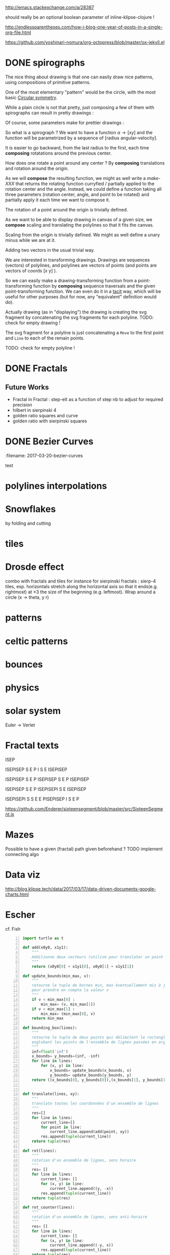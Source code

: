 #+PROPERTY: BLOG Test subtree export
#+OPTIONS: toc:nil 
 # I have no idea why the jekyll layout does not work for me ☹
#+name: inline-html-header
#+begin_src elisp :exports none :results html :var url="https://storage.googleapis.com/app.klipse.tech/css/codemirror.css"

"<!DOCTYPE html>
<html class='v2' dir='ltr'>
<head>
<meta content='width=1100' name='viewport'/>
<meta content='text/html; charset=UTF-8' http-equiv='Content-Type'/>
<title>Programming as Composing</title>

</head>"
#+end_src


#+name: inline-klipse-header
#+begin_src elisp :exports none :results html :var url="https://storage.googleapis.com/app.klipse.tech/css/codemirror.css"
(concat
"<link href=\"" url "\" rel=\"stylesheet\" type=\"text/css\"></link>
<style>
  body { background-color: #eeeeee; }
  pre, code { font-size: 16px; background-color: white; }
</style>")
#+end_src


#+name: inline-klipse-footer
#+begin_src elisp :exports none :results html :var url="https://storage.googleapis.com/app.klipse.tech/plugin/js/klipse_plugin.js"
(concat "<script>
window.klipse_settings = {
  selector: '.klipse',
  selector_reagent: '.reagent'
};
</script>
<script src=\"" url "\"></script>")
#+end_src



http://emacs.stackexchange.com/a/28387


#+name: inline-klipse-clojure
#+begin_src elisp :exports none :results html :var blk=""
(concat
 "<pre><code class=\"klipse\">\n"
 (cadr (org-babel-lob--src-info blk))
 "\n"
 "</code></pre>")
#+end_src
#+name: inline-klipse-clojure-s
#+begin_src elisp :exports none :results html :var blks='("")
(setq res "")
(concat
 "<pre><code class=\"klipse\">\n"
(dolist (blk blks res)
  (setq res (concat res "\n" (cadr (org-babel-lob--src-info blk)))))
 "\n"
 "</code></pre>")
#+end_src
should really be an optional boolean parameter of inline-klipse-clojure ! 
#+name: inline-hidden-klipse-clojure
#+begin_src elisp :exports none :results html :var blk=""
(concat
 "<pre style=\"display: none;\"><code class=\"klipse\">\n"
 (cadr (org-babel-lob--src-info blk))
 "\n"
 "</code></pre>")
#+end_src

#+name: inline-hidden-klipse-clojure-s
#+begin_src elisp :exports none :results html :var blks='("")
(setq res "")
(concat
 "<pre style=\"display: none;\"><code class=\"klipse\">\n"
(dolist (blk blks res)
  (setq res (concat res "\n" (cadr (org-babel-lob--src-info blk)))))
 "\n"
 "</code></pre>")
#+end_src

#+name: inline-klipse-reagent
#+begin_src elisp :exports none :results html :var blk=""
(concat
 "<pre><code class=\"reagent\">\n"
 (cadr (org-babel-lob--src-info blk))
 "\n"
 "</code></pre>")
#+end_src

#+name: inline-klipse-reagent-s
#+begin_src elisp :exports none :results html :var blks='("")
(setq res "")
(concat
 "<pre><code class=\"reagent\">\n"
(dolist (blk blks res)
  (setq res (concat res "\n" (cadr (org-babel-lob--src-info blk)))))
  "\n"
 "</code></pre>")
#+end_src

#+name: foo
#+begin_src clojure :exports none
(+ 1 1)
#+end_src

#+name: bar
#+begin_src clojure :exports none
(+ 2 2)
#+end_src

http://endlessparentheses.com/how-i-blog-one-year-of-posts-in-a-single-org-file.html

https://github.com/yoshinari-nomura/org-octopress/blob/master/ox-jekyll.el

#+NAME: init-reagent-examples
#+BEGIN_SRC clojure :exports none
(ns my.reagent-examples
  (:require
    [clojure.string :as string]
    [reagent.core :as reagent]
[reagent.ratom]))

(enable-console-print!)
#+END_SRC

#+NAME: src-dynamic-homoiconicity
#+BEGIN_SRC clojure :exports none
(defn comp [& fs]
(with-meta (apply
(fn ([] identity)
  ([f] f)
  ([f g] 
     (fn 
       ([] (f (g)))
       ([x] (f (g x)))
       ([x y] (f (g x y)))
       ([x y z] (f (g x y z)))
       ([x y z & args] (f (apply g x y z args)))))
  ([f g & fs]
(reduce comp (list* f g fs))))
 fs)
    {:is-from comp
:args fs}))

(defn partial [& args]
(with-meta (apply (fn
([f] f)
  ([f arg1]
   (fn
     ([] (f arg1))
     ([x] (f arg1 x))
     ([x y] (f arg1 x y))
     ([x y z] (f arg1 x y z))
     ([x y z & args] (apply f arg1 x y z args))))
  ([f arg1 arg2]
   (fn
     ([] (f arg1 arg2))
     ([x] (f arg1 arg2 x))
     ([x y] (f arg1 arg2 x y))
     ([x y z] (f arg1 arg2 x y z))
     ([x y z & args] (apply f arg1 arg2 x y z args))))
  ([f arg1 arg2 arg3]
   (fn
     ([] (f arg1 arg2 arg3))
     ([x] (f arg1 arg2 arg3 x))
     ([x y] (f arg1 arg2 arg3 x y))
     ([x y z] (f arg1 arg2 arg3 x y z))
     ([x y z & args] (apply f arg1 arg2 arg3 x y z args))))
  ([f arg1 arg2 arg3 & more]
(fn [& args] (apply f arg1 arg2 arg3 (concat more args)))))
args)
    {:is-from partial
     :args args}))


(defn mapv [& args]
(with-meta (apply (fn
  ([f coll]
     (-> (reduce (fn [v o] (conj! v (f o))) (transient []) coll)
         persistent!))
  ([f c1 c2]
     (into [] (map f c1 c2)))
  ([f c1 c2 c3]
     (into [] (map f c1 c2 c3)))
  ([f c1 c2 c3 & colls]
     (into [] (apply map f c1 c2 c3 colls))))
args)
    {:is-from mapv}))

(defn merged-juxt[fs]
  (with-meta (comp (partial reduce into []) (apply juxt fs))
    {:is-from merged-juxt
     :args fs}))

#+END_SRC
 
#+NAME: src-svg-polyline
#+BEGIN_SRC clojure :exports none
          (defn svg-polyline[ps]
          (let[[[x0 y0] & ps] ps
          init-point (str "M " x0 ", " y0 " ")
          seg (fn[[x y]] (str "L " x ", " y " "))]
          (reduce #(str %1 (seg %2)) init-point ps)))
#+END_SRC
#+NAME: src-svg-polyline-use
#+BEGIN_SRC clojure :exports none
          (svg-polyline [[10 10][10 20][20 20]])
#+END_SRC
#+NAME: src-draw-polylines
#+BEGIN_SRC clojure :exports none
(defn draw-polylines[[w h] pss]
          [:svg {:width w :height h}
          [:path {:stroke "black" :stroke-width 1 :fill "none" :d  (reduce str (map svg-polyline pss))}] ])
#+END_SRC

#+NAME: src-draw-polylines-use
#+BEGIN_SRC clojure :exports none
[draw-polylines [300 300] [[[100 100][100 200][200 250]]]]
#+END_SRC

#+NAME: src-add
#+BEGIN_SRC clojure :exports none
    (defn add [[x0 y0][x1 y1]]
    [(+ x0 x1)(+ y0 y1)])
#+END_SRC

#+NAME: src-add-use
#+BEGIN_SRC clojure :exports none
    (add [100 200] [10 20])
#+END_SRC


#+NAME: src-make-polylines-transform
#+BEGIN_SRC clojure :exports none
    (def make-polylines-transform (comp (partial partial mapv) (partial partial mapv) ))
#+END_SRC

#+NAME: src-make-polylines-transform-use
#+BEGIN_SRC clojure :exports none
    [draw-polylines [400 400] ((make-polylines-transform (partial add [100 50])) [[[100 100][100 200][200 250]] [[50 50][200 50][200 100]]])]
#+END_SRC


#+NAME: src-rotate
#+BEGIN_SRC clojure :exports none
(defn sin[x]
  (.sin js/Math x))
(defn cos[x]
          (.cos js/Math x))

(def PI
  (.-PI js/Math))
    (def sqrt #(.sqrt js/Math %))

    (defn rotate [a [x y]]
    (let [c (cos a)
          s (sin a)]
    [(- (* c x) (* s y)) (+ (* s x) (* c y))]))
#+END_SRC

#+NAME: src-rotate-use
#+BEGIN_SRC clojure :exports none
    (rotate (/ PI 4) [10 20])
#+END_SRC

#+NAME: src-regular-polygon
#+BEGIN_SRC clojure :exports none
    (def TWO_PI (* 2 PI))
    (defn regular-polygon [n]
    (take (inc n)(iterate (partial rotate (/ TWO_PI n)) [1. 0])))
#+END_SRC

#+NAME: src-regular-polygon-use
#+BEGIN_SRC clojure :exports none
    [draw-fitted-polylines [200 200] (map regular-polygon (range 3 7))]
#+END_SRC


#+NAME: src-scale
#+BEGIN_SRC clojure :exports none
    (defn scale [k p]
    (mapv (partial * k) p))
    (def minus (partial scale -1.))
#+END_SRC

#+NAME: src-scale-use
#+BEGIN_SRC clojure :exports none
    (scale 2 [10 20])
#+END_SRC


#+NAME: src-draw-fitted-polylines
#+BEGIN_SRC clojure :exports none
(def -INF (.-NEGATIVE_INFINITY js/Number))
(def INF (.-POSITIVE_INFINITY js/Number))

    (defn bounding-box[pss]
    (->> pss (reduce into [])(reduce (fn[[[x-min y-min][x-max y-max]][x y]] [[(min x-min x) (min y-min y)][(max x-max x)(max y-max y)]]) [[INF INF][-INF -INF]])))
      (defn make-fitting-transform[[w h] pss]
      (let[[[x-min y-min][x-max y-max]](bounding-box pss)
      s (min (/ w (- x-max x-min)) (/ h (- y-max y-min)))
      center (scale 0.5  (add [x-min y-min] [x-max y-max]))]
      (comp (partial add [(/ w 2) (/ h 2)]) (partial scale s) (partial add (minus center)))))
      (defn draw-fitted-polylines[wh pss]
      (draw-polylines wh ((make-polylines-transform (make-fitting-transform wh pss)) pss)))
#+END_SRC

#+NAME: src-draw-fitted-polylines-use
#+BEGIN_SRC clojure :exports none
    [draw-fitted-polylines [200 200] ((make-polylines-transform (comp (partial add [100 100]) (partial rotate (/ PI 4)))) [[[10 10][10 20][20 25]][[5 5][20 5][20 10]]])]
#+END_SRC


#+NAME: src-make-rotate-around
#+BEGIN_SRC clojure :exports none
(defn make-rotate-around [r a]
  (comp (partial add r)(partial rotate a) (partial add (minus r))))
#+END_SRC

#+NAME: src-make-rotate-around-use
#+BEGIN_SRC clojure :exports none
((make-rotate-around [1 0] (/ PI 2)) [2 0])
#+END_SRC


 # Finally figured out how to factor some org fragment
#+NAME: text-test
#+BEGIN_SRC sh :output :results raw  :exports none
cat<<EOF
This is an *org* fragment
With
 \alpha text^{sup}
EOF
#+END_SRC


* DONE spirographs  
  CLOSED: [2017-03-19 Sun 22:20] SCHEDULED: <2017-03-19 Sun>
  :PROPERTIES:
  :EXPORT_JEKYLL_LAYOUT:
  :filename: 2017-03-19-spirographs
  :END:

#+call: inline-html-header()
#+call: inline-klipse-header()

 

#+NAME: src-spirograph
#+BEGIN_SRC clojure :exports none
  (defn spirograph[rks]
    (fn[a]
      (into [[(- (reduce + (map first rks))) 0]]
            (first (reduce (fn[[res c][r k]]
                             (let[next-c (- c r)]
                               [(map (make-rotate-around [next-c 0] (* k a))
                                     (conj res [c 0])) next-c]))
                           ['() 0]
                           (reverse rks))))))
#+END_SRC

#+NAME: src-spirograph-use
#+BEGIN_SRC clojure :exports none
[:div
 [draw-fitted-polylines [200 200] [(mapv last (map (comp (spirograph [[50 1][45 -4]]) (partial * PI (/ 1 256))) (range 512)))]]
 [draw-fitted-polylines [200 200] [(mapv last (map (comp (spirograph [[50 1][45 -3.25]]) (partial * PI 4 (/ 1 256))) (range 512)))]]
 [draw-fitted-polylines [200 200] [(mapv last (map (comp (spirograph [[1 1][(/ 1. 2) -7]]) (partial * PI  (/ 1 256))) (range 512)))]]
 [draw-fitted-polylines [200 200] [(mapv last (map (comp (spirograph [[1  1][(/ 1. 2) 4]]) (partial * PI (/ 1. 256))) (range 512)))]]
 [draw-fitted-polylines [200 200] [(mapv last (map (comp (spirograph [[1  1][(/ 1. 2) 4][ (/ 1. 6) 16]]) (partial * PI  (/ 1. 256))) (range 513)))]]
 [draw-fitted-polylines [200 200] [(mapv last (map (comp (spirograph [[1  1][(/ 1. 2) 8][ (/ 1. 6) 16]]) (partial * PI  (/ 1. 256))) (range 513)))]]
 [draw-fitted-polylines [200 200] [(mapv last (map (comp (spirograph [[1  1][(/ 1. 2) 2][(/ 1. 4) 6][ (/ 1. 4) 5]]) (partial * PI  (/ 1. 256))) (range 513)))]]
 ]
#+END_SRC

#+NAME:src-spiro-1-spiro-2
#+BEGIN_SRC clojure :exports none
(defn spiro-1[n]
  (let[c (/ (condp = n
              10 15
              8 4
              9 10
              20 25
              15)
            200)
       a (/ (+ 1 c) 2)
       b-size (+ 1 (/ (sqrt 2) 2))
       c-size (/ (- 2 (sqrt 2)) 4)
       b-c-ratio (/ b-size c-size)
       b (/ (- 1 a) (+ 1. (/ 1 b-c-ratio)))]
    [[a 1][b (- n)][(/ b b-c-ratio) (* 4 n)]]))

(def spiro-2 (let[m (/ 1 (+ 3 (/ 1 3)))
                  s (/ m 6)][[(+ (* 2 m) s) 1][m -12][s (* 6 12)]]))
#+END_SRC

#+NAME:src-spiro-1-spiro-2-use
#+BEGIN_SRC clojure :exports none
[:div
 [draw-fitted-polylines [200 200] [(mapv last (map (comp (spirograph (spiro-1 10)) (partial * PI (/ 1 256))) (range 513)))]]
 [draw-fitted-polylines [200 200] [(mapv last (map (comp (spirograph spiro-2) (partial * PI  (/ 1 256))) (range 512)))]]]
#+END_SRC

#+NAME: src-gui-spiro
#+BEGIN_SRC clojure :exports none
(def curves (mapv (fn[[rks n]] 
(mapv (comp (spirograph rks) (partial * PI (/ n 256))) (range 513)))
                  [[[[50 1][45 -4]] 1]
                   [[[50 1][45 -3.25]] 4]
                   [[[1 1][(/ 1. 2) -7]] 1]
                   [[[1  1][(/ 1. 2) 4]] 1]
                   [[[1  1][(/ 1. 2) 4][ (/ 1. 6) 16]] 1]
                   [[[1  1][(/ 1. 2) 8][ (/ 1. 6) 16]] 1]
                   [[[1  1][(/ 1. 2) 2][(/ 1. 4) 6][ (/ 1. 4) 5]] 1]
                   [(spiro-1 10) 1]
                   [spiro-2 1]]))

(def wh [120 120])
(def fitting-transforms (mapv (comp make-polylines-transform 
(partial make-fitting-transform wh) 
vector 
(partial mapv last)) curves)) 
(defn arm+curve[pps n] [(nth pps n) (mapv last (take n pps))])
(def spirograph-state (reagent.core/atom {:step 200}))
(defn gui-spiro1[]
  (let[step (:step @spirograph-state)]
    [:div 
     [:div [:input {:type "range" :value (:step @spirograph-state) :min 0  :max 512  :style {:width "90%"}
                    :on-change (fn[e] (swap! spirograph-state assoc 
:step (int (js/parseFloat (.-target.value e)))))}]]
     (into [:div]
           (map (fn[i](let[c (nth curves i)]
                        [draw-polylines (map (partial * 1.2) wh)
                        ((nth fitting-transforms i) 
                        (arm+curve c (:step @spirograph-state)))]))
                        (range (count curves))))]))
#+END_SRC

#+NAME: src-gui-spiro-use
#+BEGIN_SRC clojure :exports none
(defn gui-spiro1[]
  (let[step (:step @spirograph-state)]
    [:div 
     [:div [:input {:type "range" :value (:step @spirograph-state) :min 0  :max (* 1 520)  :style {:width "90%"}
                    :on-change (fn[e] (swap! spirograph-state assoc :step (int (js/parseFloat (.-target.value e)))))}]]
     (into [:div]
           (map (fn[i](let[c (nth curves i)]
                        [draw-polylines (map (partial * 1.2) wh) ((nth fitting-transforms i) 
(arm+curve c (:step @spirograph-state)))])) (range (count curves))))]))
#+END_SRC

#+call: inline-hidden-klipse-clojure-s('("init-reagent-examples" "src-svg-polyline" "src-draw-polylines" "src-add" "src-make-polylines-transform"  "src-rotate" "src-scale" "src-draw-fitted-polylines" "src-make-rotate-around" "src-spirograph" "src-spiro-1-spiro-2" "src-gui-spiro"))

The nice thing about drawing is that one can easily draw nice patterns, using compositions of primitive patterns.


One of the most elementary "pattern" would be the circle, with the most basic [[https://en.wikipedia.org/wiki/Circular_symmetry][Circular symmetry]].


 While a plain circle is not that pretty, just composing a few of them with spirographs
 can result in pretty drawings :

#+call: inline-klipse-reagent-s('("src-gui-spiro" "src-gui-spiro-use"))

Of course, some parameters make for prettier drawings :

#+call: inline-klipse-reagent-s('("src-spiro-1-spiro-2" "src-spiro-1-spiro-2-use"))

So what is a spirograph ? We want to have a function \( \alpha \rightarrow [x y] \) and the function will be parametrized by a sequence of [radius angular-velocity].

It is easier to go backward, from the last radius to the first, each time *composing* rotatations around the previous center.

#+call: inline-klipse-reagent-s( '("src-spirograph"  "src-spirograph-use"))


How does one rotate a point around any center ? By *composing* translations and rotation around the origin.

As we will *compose* the resulting function, we might as well write a /make-XXX/ that returns the rotating function curryfied / partially applied to the rotation center and the angle.
Instead, we could define a function taking all three parameters (rotation center, angle, and point to be rotated) and partially apply it each time we want to compose it.
 
#+call: inline-klipse-clojure-s( '("src-make-rotate-around"  "src-make-rotate-around-use"))

The rotation of a point around the origin is trivially defined.

#+call: inline-klipse-clojure-s( '("src-rotate"  "src-rotate-use"))

As we want to be able to display drawing in canvas of a given size, we *compose* scaling and translating the polylines so that it fits the canvas.

#+call: inline-klipse-reagent-s( '("src-draw-fitted-polylines"  "src-draw-fitted-polylines-use"))

Scaling from the origin is trivially defined. We might as well define a unary minus while we are at it.

#+call: inline-klipse-clojure-s( '("src-scale"  "src-scale-use"))

Adding two vectors in the usual trivial way.

#+call: inline-klipse-clojure-s('("src-add" "src-add-use"))


We are interested in transforming drawings. Drawings are sequences (vectors) of polylines, and polylines are vectors of points (and points are vectors of coords [x y] ).

So we can easily make a drawing-transforming function from a point-transforming function by *composing* sequence traversals and the given point-transforming function.
We can even do it in a [[https://en.wikipedia.org/wiki/Tacit_programming][tacit]] way, which will be useful for other purposes (but for now, any "equivalent" definition would do).
 
#+call: inline-klipse-reagent-s( '("src-make-polylines-transform"  "src-make-polylines-transform-use"))

Actually drawing (as in "displaying") the drawing is creating the svg fragment by concatenating the svg fragments for each polyline.
TODO: check for empty drawing !

#+call: inline-klipse-reagent-s('("src-draw-polylines" "src-draw-polylines-use"))

The svg fragment for a polyline is just concatenating a =Move= to the first point and =Line= to each of the remain points.

TODO: check for empty polyline !

#+call: inline-klipse-clojure-s( '("src-svg-polyline"  "src-svg-polyline-use"))


#+call: inline-klipse-footer()



* DONE Fractals
  CLOSED: [2017-03-20 Mon 01:34] SCHEDULED: <2017-03-20 Mon>
  :PROPERTIES:
  :EXPORT_JEKYLL_LAYOUT:
  :filename: 2017-03-20-fractals
  :END:

#+NAME: src-gui-fractals
#+BEGIN_SRC clojure :exports none
    (def memo-fractal (memoize fractal))
    (def fractal-name->params { "hilbert-curve" hilbert-params
                                                      "tree" (tree-params [(/ PI 6) (/ PI -3)])
                                                      "sierp-3" (sierpinski-params 3)
                                                      "sierp-4" (sierpinski-params 4)
      "koch" koch-params
      "koch-line" koch-line-params
      })
(def fractal-state (reagent.core/atom {:params (first (vals fractal-name->params)) :step 0}))
(defn gui-fractals[]
  (let[{:keys [params step]} @fractal-state]
    [:div
     [:div (into [:select {:on-change (fn[e] (swap! fractal-state assoc :params (get fractal-name->params (.-target.value e))))}]
           (mapv (fn[k] [:option {:value k} k]) (keys fractal-name->params)))]
     [:div [:input {:type "range" :value (:step @fractal-state) :min 0 :max 6  :style {:width "90%"}
              :on-change (fn[e] (swap! fractal-state assoc :step (js/parseFloat (.-target.value e))))}]]
     [draw-fitted-polylines [400 400] (memo-fractal params (int step))]]))
#+END_SRC

#+NAME: src-gui-fractals-use
#+BEGIN_SRC clojure :exports none
(defn gui-fractals[]
  (let[{:keys [params step]} @fractal-state]
    [:div
     [:div (into [:select {:on-change (fn[e] (swap! fractal-state assoc :params (get fractal-name->params (.-target.value e))))}]
           (mapv (fn[k] [:option {:value k} k]) (keys fractal-name->params)))]
     [:div [:input {:type "range" :value (:step @fractal-state) :min 0 :max 6  :style {:width "90%"}
              :on-change (fn[e] (swap! fractal-state assoc :step (js/parseFloat (.-target.value e))))}]]
     [draw-fitted-polylines [400 400] (memo-fractal params (int step))]]))
#+END_SRC

#+NAME: src-gui-fractals-with-steps
#+BEGIN_SRC clojure :exports none
    (def memo-fractal-with-steps (memoize fractal-with-steps)) ;; not so sure about a memo with a float arg ! :(
(def fractal-with-steps-state (reagent.core/atom {:params (first (vals fractal-name->params)) :step 0}))
(defn gui-fractals-stepified[]
  (let[{:keys [params step]} @fractal-with-steps-state]
    [:div
     [:div (into [:select {:on-change (fn[e] (swap! fractal-with-steps-state assoc :params (get fractal-name->params (.-target.value e))))}]
           (mapv (fn[k] [:option {:value k} k]) (keys fractal-name->params)))]
     [:div [:input {:type "range" :value (:step @fractal-with-steps-state) :step 0.01 :min 0 :max 6  :style {:width "90%"}
              :on-change (fn[e] (swap! fractal-with-steps-state assoc :step (js/parseFloat (.-target.value e))))}]]
     [draw-fitted-polylines [400 400] (memo-fractal-with-steps params step)]]))

#+END_SRC

#+NAME: src-gui-fractals-with-steps-use
#+BEGIN_SRC clojure :exports none
(defn gui-fractals-stepified[]
  (let[{:keys [params step]} @fractal-with-steps-state]
    [:div
     [:div (into [:select {:on-change (fn[e] (swap! fractal-with-steps-state assoc :params (get fractal-name->params (.-target.value e))))}]
           (mapv (fn[k] [:option {:value k} k]) (keys fractal-name->params)))]
     [:div [:input {:type "range" :value (:step @fractal-with-steps-state) :step 0.01 :min 0 :max 6  :style {:width "90%"}
              :on-change (fn[e] (swap! fractal-with-steps-state assoc :step (js/parseFloat (.-target.value e))))}]]
     [draw-fitted-polylines [400 400] (memo-fractal-with-steps params step)]]))

#+END_SRC

#+NAME: src-fractal-with-steps
#+BEGIN_SRC clojure :exports none
(defn sequence-steps [n step-factor]
  (let [p (* n step-factor)]
    (map #(-> (- p %) (min 1) (max 0)) (range n))))

(defn is-from [v]
  (get (meta v) :is-from :default))

(defn get-args [v]
  (:args (meta v)))

(defmulti stepify (fn [s v] (is-from v)))

(defmethod stepify :default [s v]
  v)

(defmethod stepify partial [s p]
  (let [args (get-args p)
        arg0 (first args)]
    (condp = arg0
      add (partial add (scale s (second args)))
      rotate (partial rotate (* (second args) s))
      scale (partial scale (js/Math.pow (second args) s))
      mapv (partial mapv (stepify s (second args)))
      :default (apply p (map (partial stepify s))))))

(defmethod stepify comp [s c]
  (let [args (get-args c)]
    (apply comp (map stepify
                        (reverse (sequence-steps (count args) s))
                        args))))

(defmethod stepify merged-juxt [s c]
  (let [args (get-args c)]
    (merged-juxt (map stepify
                      (sequence-steps (count args) s)
                      args))))


(defmethod stepify :default [s v]
  v)

(defn params-step [s [init-scene [step-fs step-scene]]]
  [init-scene [(stepify s step-fs) step-scene]])

(def EPSILON 0.01)
(defn fractal-with-steps [params details]
  (let [[init-scene step-params] params
        int-d (int details)
        int-fractal (nth (iterate (partial fractal-step step-params) init-scene) int-d)
        fractional-d (- details int-d)]
    (if (<= fractional-d EPSILON)
      int-fractal
      (fractal-step (second (params-step fractional-d params)) int-fractal))))


#+END_SRC

#+NAME: src-fractal-with-steps-use
#+BEGIN_SRC clojure :exports none
[draw-fitted-polylines [400 400] (fractal-with-steps (sierpinski-params 3) 1.75)]

#+END_SRC


#+NAME: src-fractal-sierpinski
#+BEGIN_SRC clojure :exports none
         (defn fractal-step [[step-f step-elts] current-elts]
  (into step-elts (step-f current-elts)))

(defn fractal [[init-elts step-params] details]
  (nth (iterate (partial fractal-step step-params) init-elts) details))

         (defn merged-juxt[fs]
         (comp (partial reduce into [])(apply juxt fs)))
         ;; cf. infra
         (defn merged-juxt[fs]
         (with-meta (comp (partial reduce into []) (apply juxt fs))
         {:is-from merged-juxt
         :args fs}))


(defn sierpinski-params [n]
  (let[step-elt (regular-polygon n)
       make-transform #(make-polylines-transform (comp (partial add %)
                                                       (partial scale (/ 1 (dec n)))))]
  (condp = n
    3 [[]
       [(merged-juxt (for [i [0 1 2]] (make-transform (rotate (+ PI (* i 2 (/ PI 3))) [1. 0.]))))
        [step-elt]]]
    4 [[]
       [(merged-juxt (let [d [-1 0 1]]
                       (for [dx d dy d :when (not= 0 dx dy)]
                         (make-transform (scale (sqrt 2.) [dx dy])))))
        [(map (partial rotate (/ PI 4)) step-elt)]]])))
#+END_SRC

#+NAME: src-fractal-sierpinski-use
#+BEGIN_SRC clojure :exports none
[draw-fitted-polylines [400 400] (fractal (sierpinski-params 3) 6)]
#+END_SRC



#+NAME: src-fractal-tree
#+BEGIN_SRC clojure :exports none
(defn tree-params [angles]
  (let[branch [0 -1]
       ratio (/ (+ 1 (sqrt 5.)) 2.)]
    [[]
     [(merged-juxt (for [a angles]
                     (make-polylines-transform
                                             (comp (partial add branch)
                                                      (partial scale (/ 1 ratio))
                                                      (partial rotate a)))))
      [[[0. 0] branch]]]]))
#+END_SRC

#+NAME: src-fractal-tree-use
#+BEGIN_SRC clojure :exports none
[draw-fitted-polylines [400 400] (fractal (tree-params [(/ PI 6)(/ PI -3)]) 8)]
#+END_SRC

#+NAME: src-fractal-koch
#+BEGIN_SRC clojure :exports none
(def koch-params [[[[-0.5 0][0.5 0]]]
                  [(merged-juxt (for [[v a] [[[(/ -1 3) 0] 0]
                                             [[(/ 1 3) 0] 0]
                                             [(rotate (/ PI -3) [(/ 1 6) 0]) (/ PI 3)]
                                             [(rotate (/ PI 3) [(/ -1 6) 0]) (/ PI -3)]]]
                                        (make-polylines-transform (comp (partial add v)
                                                                   (partial rotate a)
                                                                   (partial scale (/ 1 3))))))
                   []]])
#+END_SRC

#+NAME: src-fractal-koch-use
#+BEGIN_SRC clojure :exports none
[draw-fitted-polylines [400 400] (fractal koch-params 4)]
#+END_SRC

#+NAME: src-fractal-hilbert-transform
#+BEGIN_SRC clojure :exports none
    ;; hilbert is different because there is only one polyline. We do not transform and merge sequences of polylines but transform and merge polylines (sequences of points). Also, the initial polyline is only one point long.
(def hilbert-transform
    (comp (merged-juxt
            [(comp (partial mapv (comp (partial add [-0.5 0.5]) (partial rotate (/ PI 2)))) reverse)
             (partial mapv (partial add [-0.5 -0.5]))
        	 (partial mapv (partial add [0.5 -0.5]))
             (comp (partial mapv (comp (partial add [0.5 0.5]) (partial rotate (/ PI -2)))) reverse)])
          (partial mapv (partial scale 0.5))))
#+END_SRC

#+NAME: src-fractal-hilbert-transform-use
#+BEGIN_SRC clojure :exports none
    [draw-fitted-polylines [400 400] [(nth (iterate hilbert-transform [[0 0]]) 5)]]
#+END_SRC


#+NAME: src-fractal-hilbert
#+BEGIN_SRC clojure :exports none
    (def hilbert-params [[[[0 0]]] [(partial mapv hilbert-transform) []]])
#+END_SRC

#+NAME: src-fractal-hilbert-use
#+BEGIN_SRC clojure :exports none
[draw-fitted-polylines [400 400] (fractal hilbert-params 6)]
#+END_SRC


#+NAME: src-fractal-koch-line-transform
#+BEGIN_SRC clojure :exports none
    (def koch-transform
    (let [s (partial scale (/ 1 3))]
    (comp (merged-juxt
            [(partial mapv (comp (partial add [(/ -1 3) 0]) s))
    (comp rest (partial mapv (comp (partial add (rotate (/ PI 3) [(/ -1 6) 0])) (partial rotate (/ PI -3)) s)))
    (comp rest (partial mapv (comp (partial add (rotate (/ PI -3) [(/ 1 6) 0])) (partial rotate (/ PI 3)) s)))
    (comp rest (partial mapv (comp (partial add [(/ 1 3) 0]) s)))]))))
#+END_SRC

#+NAME: src-fractal-koch-line-transform-use
#+BEGIN_SRC clojure :exports none
    [draw-fitted-polylines [400 400] [(nth (iterate koch-transform [[-0.5 0][0.5 0]]) 2)]]
#+END_SRC

#+NAME: src-fractal-koch-line
#+BEGIN_SRC clojure :exports none
    (def koch-line-params [[[[-0.5 0] [0.5 0]]] [(partial mapv koch-transform) []]])
#+END_SRC

#+NAME: src-fractal-koch-line-use
#+BEGIN_SRC clojure :exports none
[draw-fitted-polylines [400 400] (fractal koch-line-params 6)]
#+END_SRC

#+call: inline-html-header()
#+call: inline-klipse-header()


#+call: inline-hidden-klipse-clojure-s('("init-reagent-examples" "src-dynamic-homoiconicity" "src-svg-polyline" "src-draw-polylines" "src-add" "src-make-polylines-transform"  "src-rotate" "src-scale" "src-draw-fitted-polylines" "src-make-rotate-around" "src-regular-polygon" "src-fractal-sierpinski" "src-fractal-tree" "src-fractal-koch" "src-fractal-hilbert-transform" "src-fractal-hilbert" "src-fractal-koch-line-transform" "src-fractal-koch-line" "src-fractal-with-steps"))


#+call: inline-klipse-reagent-s('("src-gui-fractals" "src-gui-fractals-use"))

#+call: inline-klipse-reagent-s('("src-gui-fractals-with-steps" "src-gui-fractals-with-steps-use"))

#+call: inline-klipse-reagent-s('("src-fractal-sierpinski" "src-fractal-sierpinski-use"))

#+call: inline-klipse-reagent-s('("src-regular-polygon" "src-regular-polygon-use"))

#+call: inline-klipse-reagent-s('("src-fractal-tree" "src-fractal-tree-use"))

#+call: inline-klipse-reagent-s('("src-fractal-koch" "src-fractal-koch-use"))

#+call: inline-klipse-reagent-s('("src-fractal-hilbert-transform" "src-fractal-hilbert-transform-use"))

#+call: inline-klipse-reagent-s('("src-fractal-hilbert" "src-fractal-hilbert-use"))

#+call: inline-klipse-reagent-s('("src-fractal-koch-line-transform" "src-fractal-koch-line-transform-use"))

#+call: inline-klipse-reagent-s('("src-fractal-koch-line" "src-fractal-koch-line-use"))

** Future Works
- Fractal in Fractal : step-elt as a function of step nb to adjust for required precision
- hilbert in sierpinski 4
- golden ratio squares and curve
- golden ratio with sierpinski squares
#+call: text-test()

#+call: inline-klipse-footer()



* DONE Bezier Curves
  SCHEDULED: <2017-03-20 Mon>
  :PROPERTIES:
  :EXPORT_JEKYLL_LAYOUT: 
  :filename: 2017-03-20-bezier-curves
  :END:
  :EXPORT_JEKYLL_LAYOUT: 
  :filename: 2017-03-20-bezier-curves
  :END:

#+NAME: src-weighted-mean
#+BEGIN_SRC clojure :exports none
(defn weighted-mean [t [p0 p1]]
(add (scale (- 1 t) p0) (scale t p1)))
#+END_SRC

#+NAME: src-weighted-mean-use
#+BEGIN_SRC clojure :exports none
(weighted-mean 0.25 [[0 1] [1 2]])
#+END_SRC


#+NAME: src-bezier
#+BEGIN_SRC clojure :exports none
(defn bezier-step [ps t]
(condp = (count ps)
1 (first ps)
2 (let[[p0 p1] ps] (weighted-mean t p0 p1))
3 (let[[p0 p1 p2] ps] (add (scale (* (- 1 t) (- 1 t)) p0) (add (scale (* 2 t (- 1 t)) p1) (scale (* t t) p2))))
(bezier-step (map (partial weighted-mean t) (partition 2 1 ps)) t)))

(defn bezier [n ps]
(if (< (count ps) 2) ps (mapv (comp (partial bezier-step ps) (partial * (/ 1 n))) (range (inc n)))))
#+END_SRC

#+NAME: src-bezier-use
#+BEGIN_SRC clojure :exports none
(def ctrl-pts [[0 0][0 1][2 1]])
[draw-fitted-polylines [400 400] [ctrl-pts (bezier 16 ctrl-pts)]]
#+END_SRC


#+NAME: src-square-with-curve
#+BEGIN_SRC clojure :exports none
(defn square-curve[n p0-p2 angle]
(let[inv-sqrt-2 (/ 1. (sqrt 2))
  p01 (weighted-mean inv-sqrt-2 p0-p2)
  p21 (weighted-mean (- 1. inv-sqrt-2) p0-p2)
  [p0 p2] p0-p2
  p1  (weighted-mean 0.5 [((make-rotate-around p0 (/ angle -2)) p01)
                          ((make-rotate-around p2 (/ angle 2)) p21)])]
                          (bezier n [p0 p1 p2])))

(defn square-with-curve [n angle]
(let[square (regular-polygon 4)]
[square (square-curve n [(first square)(nth square 2)] angle)]))
#+END_SRC

#+NAME: src-square-with-curve-use
#+BEGIN_SRC clojure :exports none
[draw-fitted-polylines [400 400] (square-with-curve 10 (/ PI 4))] 
#+END_SRC


#+call: inline-html-header()
#+call: inline-klipse-header()


#+call: inline-hidden-klipse-clojure-s('("init-reagent-examples" "src-svg-polyline" "src-draw-polylines" "src-add" "src-make-polylines-transform"  "src-rotate" "src-scale" "src-draw-fitted-polylines" "src-make-rotate-around" "src-regular-polygon" ))

#+call: inline-klipse-clojure-s('("src-weighted-mean" "src-weighted-mean-use"))

#+call: inline-klipse-reagent-s('("src-bezier" "src-bezier-use"))

#+call: inline-klipse-reagent-s('("src-square-with-curve" "src-square-with-curve-use"))

#+call: inline-klipse-footer()

test

* polylines interpolations
* Snowflakes
by folding and cutting
* tiles
* Drosde effect
combo with fractals and tiles
for instance for sierpinski fractals :
sierp-4 tiles, esp. horizontals
stretch along the horizontal axis so that it ends(e.g. rightmost) at ×3 the size
of the beginning (e.g. leftmost).
Wrap around a circle (x \rightarrow theta, y \rightmost r)

* patterns
* celtic patterns
* bounces

* physics
* solar system
Euler -> Verlet
* Fractal texts
ISEP
 
ISEPISEP
    S
    E
    P
    I
    S
    E
 ISEPISEP

ISEPISEP
S
E
P
ISEPISEP
S
E
P
ISEPISEP


ISEPISEP
S
E
P
ISEPISEPI
        S
        E
 ISEPISEP

ISEPISEPI
S       S
E       E
PISEPISEP
I
S
E
P


https://github.com/Enderer/sixteensegment/blob/master/src/SixteenSegment.js

* Mazes
Possible to have a given (fractal) path given beforehand ?
TODO implement connecting algo

* Data viz
http://blog.klipse.tech/data/2017/03/17/data-driven-documents-google-charts.html

* Escher
cf. Fish
#+NAME: escher
#+BEGIN_SRC python  -n :var detail=1 :exports code
import turtle as t

def add(x0y0, x1y1):
    """
    Additionne deux vecteurs (utilisé pour translater un point d'un vecteur)
    """
    return (x0y0[0] + x1y1[0], x0y0[1] + x1y1[1])

def update_bounds(min_max, v):
    """
    retourne le tuple de bornes min, max éventuellement mis à jour
    pour prendre en compte la valeur v
    """
    if v < min_max[0] :
        min_max= (v, min_max[1])
    if v > min_max[1] :
        min_max= (min_max[0], v)
    return min_max

def bounding_box(lines):
    """
    retourne le tuple de deux points qui délimitent le rectangle
    englobant les points de l'ensemble de lignes passées en argument
    """
    inf=float('inf')
    x_bounds= y_bounds=(inf, -inf)
    for line in lines:
        for (x, y) in line:
            x_bounds= update_bounds(x_bounds, x)
            y_bounds= update_bounds(y_bounds, y)
    return ((x_bounds[0], y_bounds[0]),(x_bounds[1], y_bounds[1]))


def translate(lines, xy):
    """
    translate toutes les coordonnées d'un ensemble de lignes
    """
    res=[]
    for line in lines:
        current_line=[]
        for point in line:
            current_line.append(add(point, xy))
        res.append(tuple(current_line))
    return tuple(res)

def rot(lines):
    """
    rotation d'un ensemble de lignes, sens horaire
    """
    res= []
    for line in lines:
        current_line= []
        for (x, y) in line:
            current_line.append((y, -x))
        res.append(tuple(current_line))
    return tuple(res)

def rot_counter(lines):
    """
    rotation d'un ensemble de lignes, sens anti-horaire
    """
    res= []
    for line in lines:
        current_line= []
        for (x, y) in line:
            current_line.append((-y, x))
        res.append(tuple(current_line))
    return tuple(res)

def above(fig1, fig2):
    """
    retourne une figure (=ensemble de lignes) qui est composée de la figure 2 au dessus de la figure 1
    """
    ((x_min1, y_min1),(x_max1, y_max1))= bounding_box(fig1)
    ((x_min2, y_min2),(x_max2, y_max2))= bounding_box(fig2)
    return fig1 + translate(fig2, (x_min1-x_min2, y_max1-y_min2))

def beside(fig1, fig2):
    """
    retourne une figure (=ensemble de lignes) qui est composée de la figure 2 à droite de la figure 1
    """
    ((x_min1, y_min1),(x_max1, y_max1))= bounding_box(fig1)
    ((x_min2, y_min2),(x_max2, y_max2))= bounding_box(fig2)
    return fig1 + translate(fig2, (x_max1-x_min2, y_min1-y_min2))

def quartet(fig0, fig1, fig2, fig3):
    """
    retourne une figure (=ensemble de lignes) qui est composée de :
    fig0 fig1
    fig2 fig3
    """
    return above(beside(fig2, fig3), beside(fig0, fig1))

def quartet_fun(fig0, f):
    """
    retourne une figure composée de applications successives
    de la fonction f (par exemple une rotation) appliquée
    3 0
    2 1
    """
    fig1= f(fig0)
    fig2= f(fig1)
    fig3= f(fig2)
    return quartet(fig3, fig0, fig2, fig1)

def smaller(lines):
    """
    retourne une figure (ensemble de lignes) dont la taille est divisée par 2
    (homothétie centrée sur l'origine du repère, de rapport 1/2).
    """
    res=[]
    for line in lines:
        current_line=[]
        for (x, y) in line:
            current_line.append((x/2, y/2))
        res.append(tuple(current_line))
    return tuple(res)

def side(fig, n):
    """
    retourne une figure récursive de niveau n selon un côté (le haut)
    """
    if n == 0:
        return fig
    fig= smaller(fig)
    return quartet(side(fig, n-1), side(fig, n-1), rot_counter(fig), fig)

def corner(fig_u, fig_t, n):
    """
    retourne une figure récursive de niveau n selon un coin (haut gauche)
    fig_u est en bas à droite, fig_t sert pour le côté (haut)
    """
    if n == 0:
        return fig_u
    fig_u= smaller(fig_u)
    fig_t= smaller(fig_t)
    s= side(fig_t, n-1)
    return quartet(corner(fig_u, fig_t, n-1), s, rot_counter(s), fig_u)

def draw(lines):
    """
    affiche une figure (ensemble de lignes), en redimensionnant l'affichage en conséquence.
    """
    bb= bounding_box(lines)
    t.setworldcoordinates(bb[0][0], bb[0][1], bb[1][0], bb[1][1])
    for line in lines:
        t.penup()
        for (x,y) in line:
            t.goto(x, y)
            t.pendown()

# from http://www.frank-buss.de/lisp/functional.html
fish_p=(((4, 4), (6,0)), ((0, 3),(3, 4)), ((3, 4),(0, 8))
,((0, 8), (0, 3)), ((4, 5),(7, 6)), ((7, 6), (4, 10))
,((4, 10), (4, 5)), ((11, 0), (10, 4)), ((10, 4),(8, 8))
,((8, 8), (4, 13)), ((4, 13), (0, 16)), ((11, 0),(14, 2))
,((14, 2), (16, 2)), ((10, 4), (13, 5)), ((13, 5),(16, 4))
,((9, 6), (12, 7)), ((12, 7), (16, 6)), ((8, 8),(12, 9))
,((12, 9), (16, 8)), ((8, 12), (16, 10)), ((0, 16),(6, 15))
,((6, 15),(8, 16)), ((8, 16),(12, 12)), ((12, 12),(16, 12))
,((10, 16),(12, 14)), ((12, 14),(16, 13)), ((12, 16), (13, 15))
,((13, 15), (16, 14)), ((14, 16),(16, 15)))

fish_q= (((2, 0), (4, 5)), ((4, 5),(4, 7)), ((4, 0),(6, 5))
, ((6, 5), (6, 7)), ((6, 0),(8, 5)), ((8, 5),(8, 8))
, ((8, 0), (10, 6)), ((10, 6), (10, 9)), ((10, 0), (14, 11))
, ((12, 0), (13, 4)), ((13, 4), (16, 8)), ((16, 8), (15, 10))
, ((15, 10), (16, 16)), ((16, 16), (12, 10)), ((12, 10),(6, 7))
, ((6, 7), (4, 7)), ((4, 7), (0, 8)), ((13, 0), (16, 6))
, ((14, 0), (16, 4)), ((15, 0), (16, 2)), ((0, 10), (7, 11))
, ((9, 12), (10, 10)), ((10, 10), (12, 12)), ((12, 12), (9, 12))
, ((8, 15), (9, 13)), ((9, 13), (11, 15)), ((11, 15), (8, 15))
, ((0, 12), (3, 13)), ((3, 13), (7, 15)), ((7, 15), (8, 16))
, ((2, 16), (3, 13)), ((4, 16), (5, 14)), ((6, 16), (7, 15)))

fish_r= (((0, 12), (1, 14)), ((0, 8), (2, 12)), ((0, 4), (5, 10))
, ((0, 0), (8, 8)), ((1, 1), (4, 0)), ((2, 2), (8, 0))
, ((3, 3), (8, 2)), ((8, 2), (12, 0)), ((5, 5), (12, 3))
, ((12, 3), (16, 0)), ((0, 16), (2, 12)), ((2, 12), (8, 8))
, ((8, 8), (14, 6)), ((14, 6), (16, 4)), ((6, 16), (11, 10))
, ((11, 10), (16, 6)), ((11, 16), (12, 12)), ((12, 12), (16, 8))
, ((12, 12), (16, 16)), ((13, 13), (16, 10)), ((14, 14), (16, 12))
, ((15, 15), (16, 14)))

fish_s= (((0, 0), (4, 2)), ((4, 2), (8, 2)), ((8, 2), (16, 0))
, ((0, 4), (2, 1)), ((0, 6), (7, 4)), ((0, 8), (8, 6))
, ((0, 10), (7, 8)), ((0, 12), (7, 10)), ((0, 14), (7, 13))
, ((8, 16), (7, 13)), ((7, 13), (7, 8)), ((7, 8), (8, 6))
, ((8, 6), (10, 4)), ((10, 4), (16, 0)), ((10, 16), (11, 10))
, ((10, 6), (12, 4)), ((12, 4), (12, 7)), ((12, 7), (10, 6))
, ((13, 7), (15, 5)), ((15, 5), (15, 8)), ((15, 8), (13, 7))
, ((12, 16), (13, 13)), ((13, 13), (15, 9)), ((15, 9), (16, 8))
, ((13, 13), (16, 14)), ((14, 11), (16, 12)), ((15, 9), (16, 10)))

fish_t= quartet(fish_p, fish_q, fish_r, fish_s)
fish_u= quartet_fun(fish_q, rot)

t.delay(0)
t.speed(0)
t.hideturtle()
#t.tracer(0, 1)
draw(quartet_fun(rot(corner(fish_u, fish_t, detail)), rot))
t.update()
ts=t.getscreen()
ts.getcanvas().postscript(file="fish_%d.eps" % detail)
#+END_SRC


#+CALL: escher(detail=0) :exports none

#+CALL: escher(detail=1) :exports none

#+CALL: escher(detail=2) :exports none

#+CALL: escher(detail=3) :exports none

#+CALL: escher(detail=4) :exports none


#+BEGIN_SRC shell :exports none
for detail in $(seq 0 4); do epstopdf fish_${detail}.eps; pdf2svg fish_${detail}.pdf fish_${detail}.svg; done
#+END_SRC



* Gears

?♂♀



#+BEGIN_EXPORT html
<script>
window.klipse_settings = {
  selector: '.klipse',
  selector_reagent: '.reagent'
};
</script>
<script src="https://storage.googleapis.com/app.klipse.tech/plugin/js/klipse_plugin.js"></script>


#+END_EXPORT
